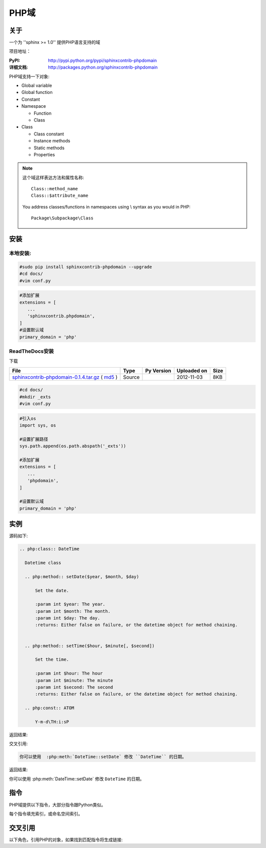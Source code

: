 .. php-domain:

PHP域
======

关于
-----

一个为 ''sphinx >= 1.0'' 提供PHP语言支持的域

项目地址：

:PyPI: http://pypi.python.org/pypi/sphinxcontrib-phpdomain
:详细文档: http://packages.python.org/sphinxcontrib-phpdomain

PHP域支持一下对象:

* Global variable
* Global function
* Constant
* Namespace

  * Function
  * Class

* Class

  * Class constant
  * Instance methods
  * Static methods
  * Properties

.. note::

   这个域这样表达方法和属性名称::

      Class::method_name
      Class::$attribute_name

   You address classes/functions in namespaces using \\ syntax as you would in PHP::

        Package\Subpackage\Class


安装
-----

本地安装:
^^^^^^^^^^

.. code-block:: bash

 #sudo pip install sphinxcontrib-phpdomain --upgrade
 #cd docs/
 #vim conf.py

.. code-block:: python

 #添加扩展
 extensions = [
    ...
    'sphinxcontrib.phpdomain',
 ]
 #设置默认域
 primary_domain = 'php'

ReadTheDocs安装
^^^^^^^^^^^^^^^^

下载

+----------------------------------------------------+--------+------------+-------------+------+
| File                                               | Type   | Py Version | Uploaded on | Size |
+====================================================+========+============+=============+======+
| `sphinxcontrib-phpdomain-0.1.4.tar.gz`_ ( `md5`_ ) | Source |            | 2012-11-03  | 8KB  |
+----------------------------------------------------+--------+------------+-------------+------+

.. _sphinxcontrib-phpdomain-0.1.4.tar.gz: https://pypi.python.org/packages/source/s/sphinxcontrib-phpdomain/sphinxcontrib-phpdomain-0.1.4.tar.gz#md5=03ce0f0569db0217f7471c2f7e952841

.. _md5: https://pypi.python.org/pypi?:action=show_md5&digest=03ce0f0569db0217f7471c2f7e952841

.. code-block:: bash

 #cd docs/
 #mkdir _exts
 #vim conf.py

.. code-block:: python

 #引入os
 import sys, os

 #设置扩展路径
 sys.path.append(os.path.abspath('_exts'))

 #添加扩展
 extensions = [
    ...
    'phpdomain',
 ]

 #设置默认域
 primary_domain = 'php'

实例
-----

源码如下:

.. code-block:: rest

  .. php:class:: DateTime

    Datetime class

    .. php:method:: setDate($year, $month, $day)

        Set the date.

        :param int $year: The year.
        :param int $month: The month.
        :param int $day: The day.
        :returns: Either false on failure, or the datetime object for method chaining.


    .. php:method:: setTime($hour, $minute[, $second])

        Set the time.

        :param int $hour: The hour
        :param int $minute: The minute
        :param int $second: The second
        :returns: Either false on failure, or the datetime object for method chaining.

    .. php:const:: ATOM

        Y-m-d\TH:i:sP

返回结果:

.. php:class:: DateTime

  Datetime class

  .. php:method:: setDate($year, $month, $day)

      Set the date.

      :param int $year: The year.
      :param int $month: The month.
      :param int $day: The day.
      :returns: Either false on failure, or the DateTime object for method chaining.


  .. php:method:: setTime($hour, $minute[, $second])

      Set the time.

      :param int $hour: The hour
      :param int $minute: The minute
      :param int $second: The second
      :returns: Either false on failure, or the DateTime object for method chaining.

  .. php:const:: ATOM

      Y-m-d\TH:i:sP
      
交叉引用:

.. code-block:: rest

   你可以使用  :php:meth:`DateTime::setDate` 修改 ``DateTime`` 的日期。

返回结果:

你可以使用  :php:meth:`DateTime::setDate` 修改 ``DateTime`` 的日期。

指令
-----

PHP域提供以下指令，大部分指令跟Python类似。

每个指令填充索引，或命名空间索引。

.. rst:directive:: .. php:namespace:: name

   这个指令声明一个新的PHP名称空间。  It accepts nested
   namespaces by separating namespaces with ``\``.  It does not generate
   any content like :rst:dir:`php:class` does.  It will however, generate 
   an entry in the namespace/module index.
   
   它有 ``synopsis`` 和 ``deprecated`` 选项, 类似 :rst:dir:`py:module`
  
.. rst:directive:: .. php:global:: name

   This directive declares a new PHP global variable.

.. rst:directive:: .. php:function:: name(signature)

   Defines a new global/namespaced function outside of a class.  You can use 
   many of the same field lists as the python domain.  However, ``raises`` 
   is replaced with ``throws``

.. rst:directive:: .. php:const:: name

   This directive declares a new PHP constant, you can also used it nested 
   inside a class directive to create class constants.
   
.. rst:directive:: .. php:exception:: name

   This directive declares a new Exception in the current namespace. The 
   signature can include constructor arguments.

.. rst:directive:: .. php:interface:: name

   Describe an interface.  Methods and constants belonging to the interface 
   should follow or be nested inside this directive.

.. rst:directive:: .. php:trait:: name

   Describe a trait.  Methods beloning to the trait should follow or be nested
   inside this directive.

.. rst:directive:: .. php:class:: name

   Describes a class.  Methods, attributes, and constants belonging to the class
   should be inside this directive's body::

        .. php:class:: MyClass
        
            Class description
        
           .. php:method:: method($argument)
        
           Method description


   Attributes, methods and constants don't need to be nested.  They can also just 
   follow the class declaration::

        .. php:class:: MyClass
        
            Text about the class
        
        .. php:method:: methodName()
        
            Text about the method
        

   .. seealso:: .. php:method:: name
                .. php:attr:: name
                .. php:const:: name

.. rst:directive:: .. php:method:: name(signature)

   Describe a class method, its arguments, return value, and exceptions::
   
        .. php:method:: instanceMethod($one, $two)
        
            :param string $one: The first parameter.
            :param string $two: The second parameter.
            :returns: An array of stuff.
            :throws: InvalidArgumentException
        
           This is an instance method.

.. rst:directive:: .. php:staticmethod:: ClassName::methodName(signature)

    Describe a static method, its arguments, return value and exceptions,
    see :rst:dir:`php:method` for options.

.. rst:directive:: .. php:attr:: name

   Describe an property/attribute on a class.

交叉引用
---------

以下角色，引用PHP的对象，如果找到匹配指令将生成链接:

.. rst:role:: php:ns

   引用命名空间. 嵌套名称空间需要使用ReST语法的两个 ``\\`` 分开::
   
      .. php:ns:`LibraryName\\SubPackage` will work correctly.

.. rst:role:: php:func

   引用函数，无论是在一个名称空间或不在. 如果函数是在一个名称空间,一定要包括名称空间, 除非你是目前在相同的名称空间.

.. rst:role:: php:global

   引用带 ``$`` 前缀的全局变量.
   
.. rst:role:: php:const

   引用全局常量，或者类常量。  类常量应该在类中::
   
        DateTime has an :php:const:`DateTime::ATOM` constant.

.. rst:role:: php:class

   引用类; 带有名称空间的名称可以使用。 如果你有一个名称空间,你应该使用以下风格::
   
     :php:class:`LibraryName\\ClassName`

.. rst:role:: php:meth

   引用class/interface/trait方法. 这个角色支持两种方法::
   
     :php:meth:`DateTime::setDate`
     :php:meth:`Classname::staticMethod`

.. rst:role:: php:attr

   引用对象属性::
   
      :php:attr:`ClassName::$propertyName`

.. rst:role:: php:exc

   引用异常. 带有名称空间的名称可以使用。

.. rst:role:: php:interface

   引用接口. 带有名称空间的名称可以使用。

.. rst:role:: php:trait

   引用特质。带有名称空间的名称可以使用。
